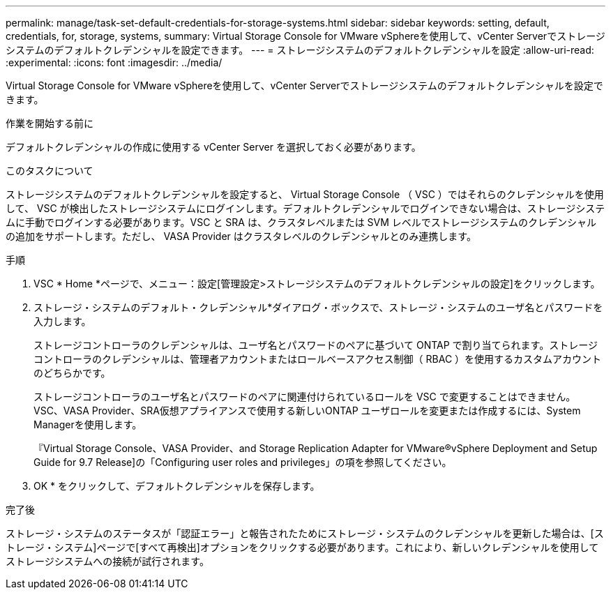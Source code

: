 ---
permalink: manage/task-set-default-credentials-for-storage-systems.html 
sidebar: sidebar 
keywords: setting, default, credentials, for, storage, systems, 
summary: Virtual Storage Console for VMware vSphereを使用して、vCenter Serverでストレージシステムのデフォルトクレデンシャルを設定できます。 
---
= ストレージシステムのデフォルトクレデンシャルを設定
:allow-uri-read: 
:experimental: 
:icons: font
:imagesdir: ../media/


[role="lead"]
Virtual Storage Console for VMware vSphereを使用して、vCenter Serverでストレージシステムのデフォルトクレデンシャルを設定できます。

.作業を開始する前に
デフォルトクレデンシャルの作成に使用する vCenter Server を選択しておく必要があります。

.このタスクについて
ストレージシステムのデフォルトクレデンシャルを設定すると、 Virtual Storage Console （ VSC ）ではそれらのクレデンシャルを使用して、 VSC が検出したストレージシステムにログインします。デフォルトクレデンシャルでログインできない場合は、ストレージシステムに手動でログインする必要があります。VSC と SRA は、クラスタレベルまたは SVM レベルでストレージシステムのクレデンシャルの追加をサポートします。ただし、 VASA Provider はクラスタレベルのクレデンシャルとのみ連携します。

.手順
. VSC * Home *ページで、メニュー：設定[管理設定>ストレージシステムのデフォルトクレデンシャルの設定]をクリックします。
. ストレージ・システムのデフォルト・クレデンシャル*ダイアログ・ボックスで、ストレージ・システムのユーザ名とパスワードを入力します。
+
ストレージコントローラのクレデンシャルは、ユーザ名とパスワードのペアに基づいて ONTAP で割り当てられます。ストレージコントローラのクレデンシャルは、管理者アカウントまたはロールベースアクセス制御（ RBAC ）を使用するカスタムアカウントのどちらかです。

+
ストレージコントローラのユーザ名とパスワードのペアに関連付けられているロールを VSC で変更することはできません。VSC、VASA Provider、SRA仮想アプライアンスで使用する新しいONTAP ユーザロールを変更または作成するには、System Managerを使用します。

+
『Virtual Storage Console、VASA Provider、and Storage Replication Adapter for VMware®vSphere Deployment and Setup Guide for 9.7 Release]の「Configuring user roles and privileges」の項を参照してください。

. OK * をクリックして、デフォルトクレデンシャルを保存します。


.完了後
ストレージ・システムのステータスが「認証エラー」と報告されたためにストレージ・システムのクレデンシャルを更新した場合は、[ストレージ・システム]ページで[すべて再検出]オプションをクリックする必要があります。これにより、新しいクレデンシャルを使用してストレージシステムへの接続が試行されます。
